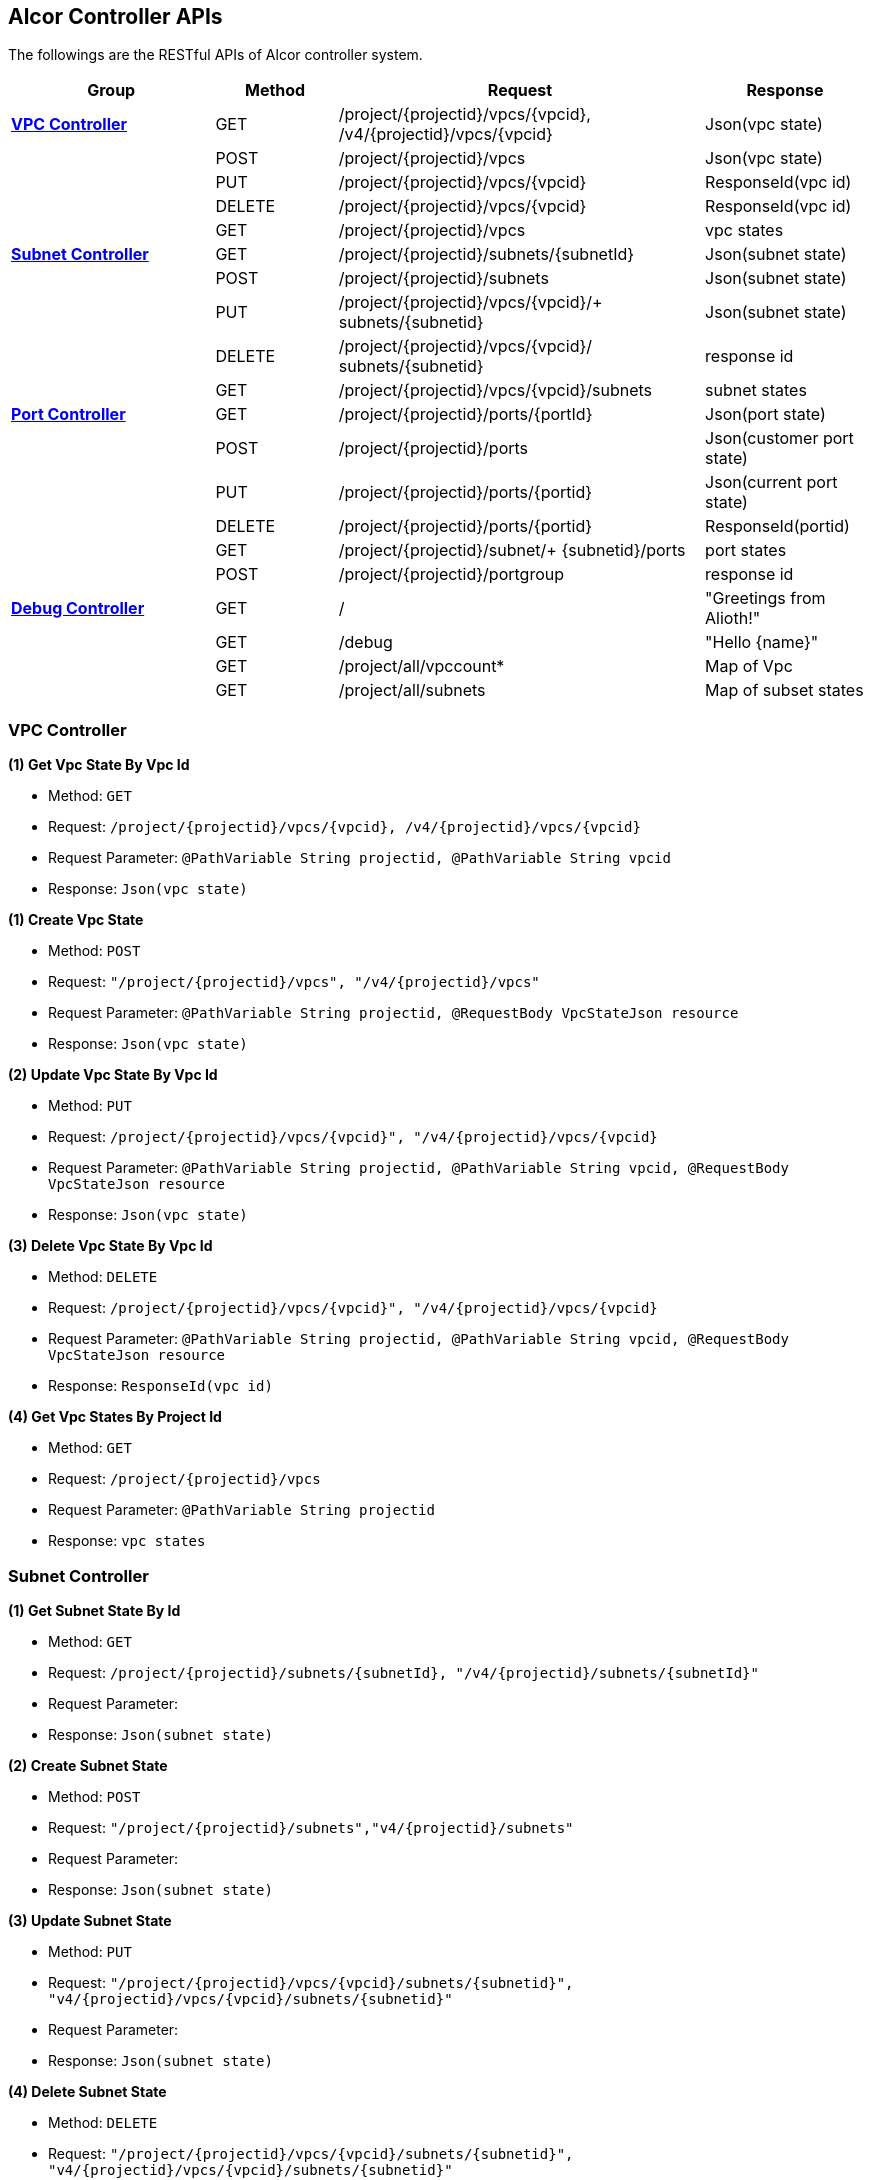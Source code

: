== [big blue]*Alcor Controller APIs*

The followings are the RESTful APIs of Alcor controller system.


[width="100%",cols="25%,15%,45%,20%"]
|===
|*Group* |*Method* |*Request*|*Response*

|<<VPCController>>
|GET
|/project/{projectid}/vpcs/{vpcid}, /v4/{projectid}/vpcs/{vpcid}
|Json(vpc state)

|
|POST
|/project/{projectid}/vpcs
|Json(vpc state)

|
|PUT
|/project/{projectid}/vpcs/{vpcid}
|ResponseId(vpc id)

|
|DELETE
|/project/{projectid}/vpcs/{vpcid}
|ResponseId(vpc id)

|
|GET
|/project/{projectid}/vpcs
|vpc states

|<<SubNetController>>
|GET
|/project/{projectid}/subnets/{subnetId}
|Json(subnet state)

|
|POST
|/project/{projectid}/subnets
|Json(subnet state)

|
|PUT
|/project/{projectid}/vpcs/{vpcid}/+
subnets/{subnetid}
|Json(subnet state)

|
|DELETE
|/project/{projectid}/vpcs/{vpcid}/
subnets/{subnetid}
|response id

|
|GET
|/project/{projectid}/vpcs/{vpcid}/subnets
|subnet states

|<<PortController>>
|GET
|/project/{projectid}/ports/{portId}
|Json(port state)

|
|POST
|/project/{projectid}/ports
|Json(customer port state)

|
|PUT
|/project/{projectid}/ports/{portid}
|Json(current port state)

|
|DELETE
|/project/{projectid}/ports/{portid}
|ResponseId(portid)

|
|GET
|/project/{projectid}/subnet/+
{subnetid}/ports
|port states

|
|POST
|/project/{projectid}/portgroup
|response id

|<<DebugController>>
|GET
|/
|"Greetings from Alioth!"

|
|GET|/debug|"Hello \{name}"

||GET |/project/all/vpccount*|Map of Vpc
||GET|/project/all/subnets|Map of subset states
|===

[[VPCController]]
=== [blue big]*VPC Controller*
**(1) Get Vpc State By Vpc Id**

* Method: `GET`

* Request: `/project/{projectid}/vpcs/{vpcid}, /v4/{projectid}/vpcs/{vpcid}`

* Request Parameter: `@PathVariable String projectid, @PathVariable String vpcid`

* Response: `Json(vpc state)`
....

....
**(1) Create Vpc State**

* Method: `POST`

* Request: `"/project/{projectid}/vpcs", "/v4/{projectid}/vpcs"`

* Request Parameter: `@PathVariable String projectid, @RequestBody VpcStateJson resource`

* Response: `Json(vpc state)`
....

....
**(2) Update Vpc State By Vpc Id**

* Method: `PUT`

* Request: `/project/{projectid}/vpcs/{vpcid}", "/v4/{projectid}/vpcs/{vpcid}`

* Request Parameter: `@PathVariable String projectid, @PathVariable String vpcid, @RequestBody VpcStateJson resource`

* Response: `Json(vpc state)`
....

....
**(3) Delete Vpc State By Vpc Id**

* Method: `DELETE`

* Request: `/project/{projectid}/vpcs/{vpcid}", "/v4/{projectid}/vpcs/{vpcid}`

* Request Parameter: `@PathVariable String projectid, @PathVariable String vpcid, @RequestBody VpcStateJson resource`

* Response: `ResponseId(vpc id)`
....

....
*(4) Get Vpc States By Project Id*

* Method: `GET`
* Request: `/project/{projectid}/vpcs`
* Request Parameter: `@PathVariable String projectid`
* Response: `vpc states`
....

....

[[SubNetController]]
=== [blue big]*Subnet Controller*

**(1) Get Subnet State By Id**

* Method: `GET`

* Request: `/project/{projectid}/subnets/{subnetId}, "/v4/{projectid}/subnets/{subnetId}"`

* Request Parameter:

* Response: `Json(subnet state)`
....

....
**(2) Create Subnet State**

* Method: `POST`

* Request: `"/project/{projectid}/subnets","v4/{projectid}/subnets"`

* Request Parameter:

* Response: `Json(subnet state)`
....

....
**(3) Update Subnet State**

* Method: `PUT`

* Request: `"/project/{projectid}/vpcs/{vpcid}/subnets/{subnetid}", "v4/{projectid}/vpcs/{vpcid}/subnets/{subnetid}"`

* Request Parameter:

* Response: `Json(subnet state)`
....

....
**(4) Delete Subnet State**

* Method: `DELETE`

* Request: `"/project/{projectid}/vpcs/{vpcid}/subnets/{subnetid}", "v4/{projectid}/vpcs/{vpcid}/subnets/{subnetid}"`

* Request Parameter:

* Response:
....

....
**(5) Get Subnet States By Project Id And VpcId**

* Method: `GET`

* Request: `/project/{projectid}/vpcs/{vpcid}/subnets`

* Request Parameter: `@PathVariable String projectid, @PathVariable String vpcid`

* Response: `subnet states`
....

....

[[PortController]]
=== [blue big]*Port Controller*

**(1) Get Port State By Id**

* Method: `GET`

* Request: `"/project/{projectid}/ports/{portId}", "v4/{projectid}/ports/{portId}"`

* Request Parameter: `@PathVariable String projectid, @PathVariable String portId`

* Response: `Json(port state)`
....

....
**(2) Create Port State**

* Method: `POST`

* Request: ``"/project/{projectid}/ports", "v4/{projectid}/ports"
``
* Request Parameter: `@PathVariable String projectid, @RequestBody PortStateJson resource`

* Response: `Json(customer port state)`
....

....
*(3) Update Subnet State*

* Method: `PUT`

* Request: `"/project/{projectid}/ports/{portid}", "v4/{projectid}/ports/{portid}"`

* Request Parameter: `@PathVariable String projectid, @PathVariable String portid, @RequestBody PortStateJson resource`

* Response: `Json(current port state)`
....

....
**(4) Delete Port State**

* Method: `DELETE`

* Request: `/project/{projectid}/ports/{portid}", "v4/{projectid}/ports/{portid}`

* Request Parameter: `@PathVariable String projectid, @PathVariable String portid`

* Response: `ResponseId(portid)`
....

....
**(5) Get Port States By Project Id And SubnetId**

* Method: `GET`

* Request: `/project/{projectid}/subnet/{subnetid}/ports`

* Request Parameter: `@PathVariable String projectid, @PathVariable String subnetid`

* Response: `port states`
....

....
**(6) CreatePortStates**

* Method: `POST`

* Request: `"/project/{projectid}/ports/{portId}", "v4/{projectid}/ports/{portId}"`

* Request Parameter: `@PathVariable String projectid, @RequestBody PortStateGroup resourceGroup`

* Response: `response id`
....

....

[[DebugController]]
=== [blue big]*Debug Controller*

**(1) index**

* Method: `GET`

* Request: `/`

* Request Parameter:

* Response: `message "Greetings from Alioth!"`
....

....

**(2) Get Debug Info**

* Method: `GET`

* Request: `/debug`

* Request Parameter: `value = "name", defaultValue = "World"`

* Response: `message "Hello \{name}"`
....

....

**(3) Get Vpc Count And All Vpc States**

* Method: `GET`

* Request: `/project/all/vpccount`

* Request Parameter:

* Response: `Map of Vpc`
....

....
**(4) Get Vpc Count**

* Method: `GET`

* Request: `/project/all/vpccount`

* Request Parameter:

* Response: `Map of Vpc`
....
....
**(5) Get All Subnet States**

* Method: `GET`

* Request: `/project/all/subnets`

* Request Parameter:

* Response: `Map of subset states`
....

....
